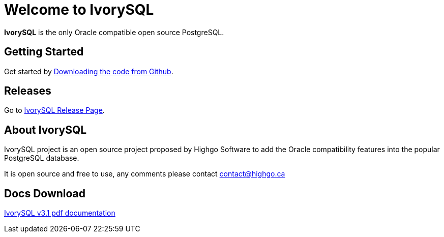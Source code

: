 = Welcome to IvorySQL
:example-caption!:

*IvorySQL* is the only Oracle compatible open source PostgreSQL.

== Getting Started
Get started by https://github.com/IvorySQL/IvorySQL[Downloading the code from Github].

== Releases
Go to https://www.ivorysql.org/releases-page[IvorySQL Release Page].

== About IvorySQL
IvorySQL project is an open source project proposed by Highgo Software to add the Oracle compatibility features into the popular PostgreSQL database.

It is open source and free to use, any comments please contact contact@highgo.ca

== Docs Download
https://docs.ivorysql.org/en/ivorysql-doc/v3.1/ivorysql.pdf[IvorySQL v3.1 pdf documentation]